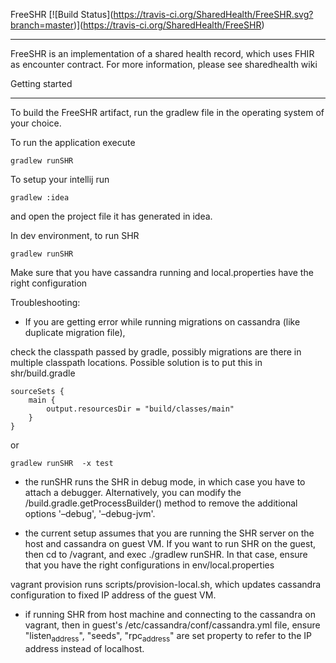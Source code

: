 FreeSHR     [![Build Status](https://travis-ci.org/SharedHealth/FreeSHR.svg?branch=master)](https://travis-ci.org/SharedHealth/FreeSHR)
-------
  
FreeSHR is an implementation of a shared health record, which uses FHIR as encounter contract.
For more information, please see sharedhealth wiki

Getting started
---------------

To build the FreeSHR artifact, run the gradlew file in the operating system of your choice.

To run the application execute

#+BEGIN_SRC
	gradlew runSHR
#+END_SRC

To setup your intellij run

#+BEGIN_SRC
	gradlew :idea
#+END_SRC

and open the project file it has generated in idea.


In dev environment, to run SHR

#+BEGIN_SRC
	gradlew runSHR
#+END_SRC

Make sure that you have cassandra running and local.properties have the right configuration

Troubleshooting:
- If you are getting error while running migrations on cassandra (like duplicate migration file),
check the classpath passed by gradle, possibly migrations are there in multiple classpath locations.
Possible solution is to put this in shr/build.gradle
#+BEGIN_SRC
    sourceSets {
        main {
            output.resourcesDir = "build/classes/main"
        }
    }
#+END_SRC

or

#+BEGIN_SRC
    gradlew runSHR  -x test
#+END_SRC


- the runSHR runs the SHR in debug mode, in which case you have to attach a debugger. Alternatively, you can modify the /build.gradle.getProcessBuilder() method to remove the additional options '--debug', '--debug-jvm'.

- the current setup assumes that you are running the SHR server on the host and cassandra on guest VM. If you want to run SHR on the guest, then cd to /vagrant, and exec ./gradlew runSHR. In that case, ensure that you have the right configurations in env/local.properties

vagrant provision runs scripts/provision-local.sh, which updates cassandra configuration to fixed IP address of the guest VM.

- if running SHR from host machine and connecting to the cassandra on vagrant, then in guest's /etc/cassandra/conf/cassandra.yml file, ensure "listen_address", "seeds", "rpc_address" are set property to refer to the IP address instead of localhost.

